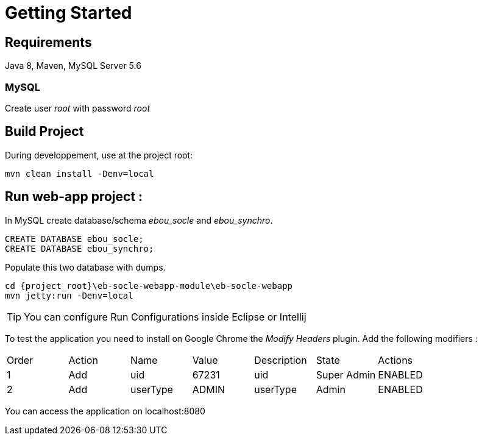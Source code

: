 # Getting Started

## Requirements
Java 8, Maven, MySQL Server 5.6

### MySQL
Create user _root_ with password _root_

## Build Project
During developpement, use at the project root: 

 mvn clean install -Denv=local

## Run web-app project : 

In MySQL create database/schema __ebou_socle__ and __ebou_synchro__.
 
 CREATE DATABASE ebou_socle;
 CREATE DATABASE ebou_synchro;

Populate this two database with dumps.

 cd {project_root}\eb-socle-webapp-module\eb-socle-webapp
 mvn jetty:run -Denv=local

TIP: You can configure Run Configurations inside Eclipse or Intellij

To test the application you need to install on Google Chrome the _Modify Headers_ plugin.
Add the following modifiers :

|===
|Order | Action | Name | Value | Description | State | Actions 
| 1 | Add | uid | 67231 | uid | Super Admin | ENABLED 
| 2 | Add | userType | ADMIN | userType | Admin | ENABLED 
|===

You can access the application on localhost:8080